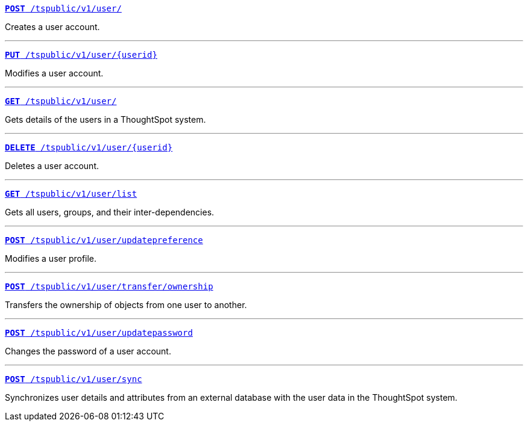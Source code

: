 
[div boxDiv boxFullWidth]
--
`xref:user-api.adoc#create-user[*POST* /tspublic/v1/user/]` 

Creates a user account.

---

`xref:user-api.adoc#update-user[*PUT* /tspublic/v1/user/{userid}]` 

Modifies a user account.

---

`xref:user-api.adoc#get-user-details[*GET* /tspublic/v1/user/]` 

Gets details of the users in a ThoughtSpot system.

---

`xref:user-api.adoc#delete-user[*DELETE* /tspublic/v1/user/{userid}]`

Deletes a user account.

---
`xref:user-api.adoc#user-list[*GET* /tspublic/v1/user/list]`

Gets all users, groups, and their inter-dependencies.

---
`xref:user-api.adoc#updatepreference-api[**POST** /tspublic/v1/user/updatepreference]`

Modifies a user profile.

---
`xref:user-api.adoc#transfer-ownership[**POST** /tspublic/v1/user/transfer/ownership]` 

Transfers the ownership of objects from one user to another.

---
`xref:user-api.adoc#change-pwd[**POST** /tspublic/v1/user/updatepassword]`

Changes the password of a user account.

---
`xref:user-api.adoc#user-sync[**POST** /tspublic/v1/user/sync]`

Synchronizes user details and attributes from an external database with the user data in the ThoughtSpot system.
--
